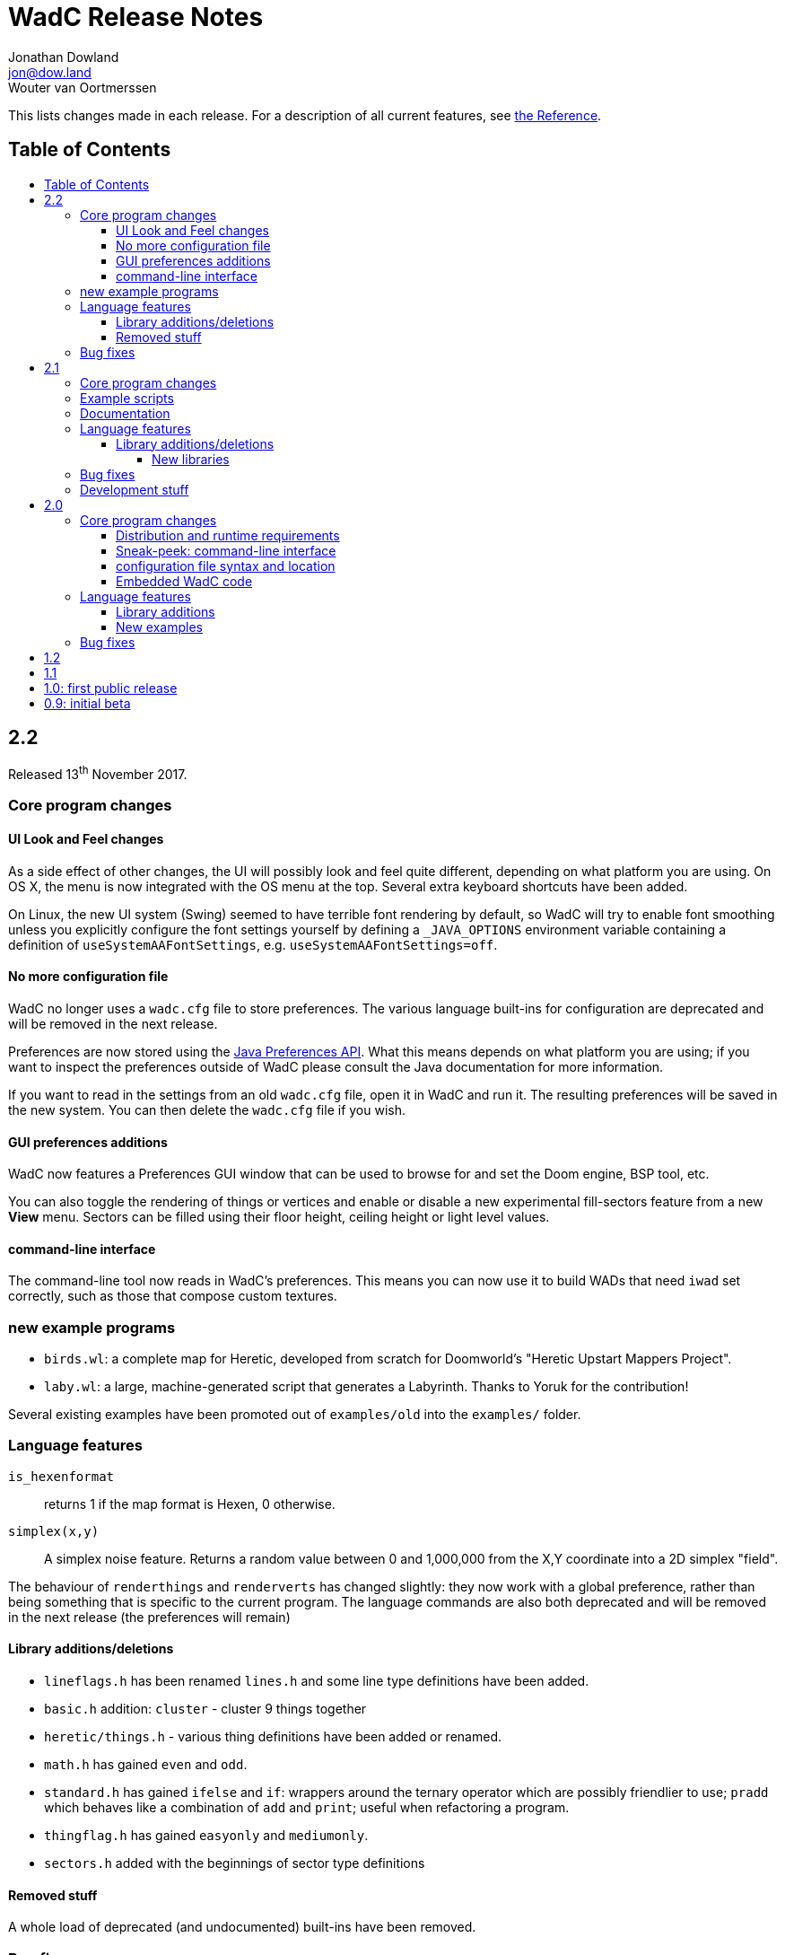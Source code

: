 = WadC Release Notes
Jonathan Dowland <jon@dow.land>; Wouter van Oortmerssen
:toc:
:toc-placement!:
:toclevels: 5
:toc-title:
:homepage: https://jmtd.net/wadc/

This lists changes made in each release. For a description of all
current features, see link:reference.adoc[the Reference].

== Table of Contents

toc::[]

== 2.2

Released 13^th^ November 2017.

=== Core program changes

==== UI Look and Feel changes

As a side effect of other changes, the UI will possibly look and feel quite different,
depending on what platform you are using. On OS X, the menu is now integrated with the
OS menu at the top. Several extra keyboard shortcuts have been added.

On Linux, the new UI system (Swing) seemed to have terrible font rendering by default,
so WadC will try to enable font smoothing unless you explicitly configure the font
settings yourself by defining a `_JAVA_OPTIONS` environment variable containing a
definition of `useSystemAAFontSettings`, e.g. `useSystemAAFontSettings=off`.

==== No more configuration file

WadC no longer uses a `wadc.cfg` file to store preferences. The various language
built-ins for configuration are deprecated and will be removed in the next release.

Preferences are now stored using the
link:https://docs.oracle.com/javase/8/docs/api/java/util/prefs/Preferences.html[Java
Preferences API]. What this means depends on what platform you are using; if you
want to inspect the preferences outside of WadC please consult the Java documentation
for more information.

If you want to read in the settings from an old `wadc.cfg` file, open it in WadC and
run it. The resulting preferences will be saved in the new system. You can then delete
the `wadc.cfg` file if you wish.

==== GUI preferences additions

WadC now features a Preferences GUI window that can be used to browse for and
set the Doom engine, BSP tool, etc.

You can also toggle the rendering of things or vertices and enable or disable a new
experimental fill-sectors feature from a new *View* menu. Sectors can be filled using
their floor height, ceiling height or light level values.

==== command-line interface

The command-line tool now reads in WadC's preferences. This means you can now
use it to build WADs that need `iwad` set correctly, such as those that compose
custom textures.

=== new example programs

* `birds.wl`: a complete map for Heretic, developed from scratch for Doomworld's
  "Heretic Upstart Mappers Project".
* `laby.wl`: a large, machine-generated script that generates a Labyrinth.
   Thanks to Yoruk for the contribution!

Several existing examples have been promoted out of `examples/old` into the
`examples/` folder.

=== Language features

`is_hexenformat`::   returns 1 if the map format is Hexen, 0 otherwise.
`simplex(x,y)`::     A simplex noise feature. Returns a random value between 0 and
                     1,000,000 from the X,Y coordinate into a 2D simplex "field".

The behaviour of `renderthings` and `renderverts` has changed slightly: they
now work with a global preference, rather than being something that is specific
to the current program. The language commands are also both deprecated and will
be removed in the next release (the preferences will remain)

==== Library additions/deletions

 * `lineflags.h` has been renamed `lines.h` and some line type definitions have been added.
 * `basic.h` addition: `cluster` - cluster 9 things together
 * `heretic/things.h` - various thing definitions have been added or renamed.
 * `math.h` has gained `even` and `odd`.
 * `standard.h` has gained `ifelse` and `if`: wrappers around the ternary operator
    which are possibly friendlier to use; `pradd` which behaves like a combination
    of `add` and `print`; useful when refactoring a program.
 * `thingflag.h` has gained `easyonly` and `mediumonly`.
 * `sectors.h` added with the beginnings of sector type definitions

==== Removed stuff

A whole load of deprecated (and undocumented) built-ins have been removed.

=== Bug fixes

 * The generalised sector helper in `boom.h` now correctly bit-shifts when
   the map is in Hexen (ZDoom) format.
 * the CLI tool now honours WadC preferences (in particular `iwad`).

== 2.1

Released 22^nd^ September 2016.

Version 2.1 of WadC is dedicated to the memory of Professor Seymour Papert
(1928-2016), co-inventor of the LOGO programming language.

=== Core program changes

 * Internationalisation support.
   * Partial french translation adapted from @nekrofage. Thanks!
 * The random seed is printed when you first execute a script. This
   means if something cool happens, you can make a note of the seed
   and reproduce it.
 * Stack traces are now divided by newlines rather than space characters.
 * It is now much more convenient to generate maps for the original Doom,
   Heretic, Hexen and Strife, in addition to Doom II.
 * The GUI now has basic undo/redo support for text editing.
 * The GUI's default size is now twice as large.
 * You can now write numbers in hexidecimal by prefixing them with '0x'.
   Only positive numbers are supported at the moment (use `mul(-1,0xabc)`
   as a workaround if you must)

=== Example scripts

 * `logo.wl`: draws the letters "WadC".
 * The "pipes" stuff in examples/beta continues to evolve and drive
   WadC development.
 * `doom_ex.wl`, `htic_ex.wl`, `hexen_ex.wl`, `strife.wl`: very simple
    test maps that demonstrate Doom #1/Heretic/Hexen/Strife support
 * `polyobj.wl`: example of Hexen polyobjects (swinging doors, etc.)
 * `boom.wl`: Examples of Boom generalised linedef and sector types.
 * `counter.wl`: a binary ripple counter for Boom
 * `2countrev.wl`: a modified `counter.wl`, showing how it might be
    used as part of a real map.

=== Documentation

 * The beginnings of a link:tutorial.adoc[proper tutorial].
 * A basic link:https://redmars.org/wadc/examples.html[gallery of WadC examples]
 * WAD files of the examples are periodically generated, nodes built and uploaded
   to <https://redmars.org/wadc/examples/>

=== Language features

`hexenformat`:: forces the output map to be in Hexen format (suitable for
                use with either Hexen or ZDoom)
`mapname`::     sets the map name to be generated. The default is `MAP01`.
                New libraries included in this release set sensible defaults
                for other doom-engine games.
`and`, `or`, `not`:: bitwise operators
`setthingflags`, `getthingflags`:: get and set the flags used for new things
`setlineflags`, `getlineflags`:: as above, but for lines
`thingangle`:: create a thing with a supplied angle value

==== Library additions/deletions

 * `water.h` has been enhanced so that you can manage multiple water-effects
   in the same map.
 * Some built-ins have been removed from the language and converted into
   WadC library routines: `deaf`, `easy`, `hurtmeplenty`, `ultraviolence`
   and `friendly` (see `thingflags.h`)
 * Angle constants have been added to `standard.h`: `angle_east`, `angle_ne`,
   `angle_north`, `angle_nw`, `angle_west`, `angle_sw`, `angle_south` and
   `angle_se`.

===== New libraries

`control.h`::  control sector management (broken out from `water.h`)
`doom.h`, `heretic.h`, `hexen.h`, `strife.h`:: sensible defaults and
       thing definitions for Doom (#1), Heretic, Hexen and Strife
`thingflags.h`:: Definitions for common flag values for all four games
                 as well as implementations of `deaf`, `easy`,
                 `hurtmeplenty`, `ultraviolence` and `friendly`.
`math.h`:: some mathematic routines (bit shifts and `pow` so far)
`boom.h`:: Routines for building Boom generalised linedefs and sectors,
           some constants for use with these routines.

=== Bug fixes

 * A long-standing bug with splitting lines has been fixed,
   where one line is drawn in the opposite direction to the
   first. When this happened you got the misleading error
   "Sidedef already assigned to sector". Various example maps
   had contortions to avoid this situation which now works.
 * You can now use `popsector` more than once. This means you
   can have an inner sector within an inner sector within an
   outer one, to an arbitrary depth.
 * `water.h` can now be used with inner-sectors and the water
    light level value is honoured.
 * `water.h` can be used to decorate the very first sector you
    draw.
 * The control sectors that `water.h` draws are now properly
   to the right of the cursor, rather than to the left, so it
   plays nicely with other `control.h` users.
 * The GUI is now listed as "WadC" rather than "MainFrame" in
   various places such as the Mac OS X menu bar.
 * If you use the choice operator before a `seed` operation,
   that seed value affected the choice operator when re-running
   the script.
 * You can freely mix `linetype` and `linetypehexen` in Zdoom
   Hexen-format maps. Previously, some of the argument flags set
   with `linetypehexen` were not cleared by `linetype`.
 * The tech-preview CLI will correctly embed the WadC source in
   generated WADs, just like the GUI.
 * The GUI code to write-out WadC files when you save has been
   changed to write UTF-8. Previously it was writing the first
   byte of UTF-8 only, so any multibyte characters were getting
   corrupted.

=== Development stuff

 * The tech-preview CLI has been renamed to WadCCLI.
 * WadC is now built using Maven. This has some implications:
 
  ** The source has all moved around and we have an obscene number
      of subdirectories. Sigh. There are a few convenience symlinks
      to make life easier.
  ** The program's version is now embedded as a property rather
      than being an auto-generated Java class.
 * There's a very hacky, experimental regression test suite in
   `tests/`.

== 2.0

Released 22^nd^ September 2015.

=== Core program changes

==== Distribution and runtime requirements

The WadC binary distribution is now a JAR file. On most platforms,
simply double-clicking on the JAR should launch the program. WadC
is no longer sensitive to the directory from which it is launched.

WadC now requires Java version 1.8 or newer to run or build. It has been
tested only with

* java version "1.8.0_45"
* javac 1.8.0_45

==== Sneak-peek: command-line interface

There is a very early-stages command-line interface now available. To
launch it, you need to run

    java -cp wadc.jar org.redmars.wadc.WadCC path/to/input.wl

It will attempt to parse, run and write out to path/to/output.wad. Be
aware that this is alpha quality, consider this a tech preview :)

==== configuration file syntax and location

wadc.cfg is no longer written/read from the current working directory. On
Windows, it's found at `%USERHOME%/.wadc/wadc.cfg`, on UNIX platforms it
looks in `$HOME/.wadc`. Examples

 c:\Users\Your Name\.wadc
 /Users/Jon/.wadc
 /home/you/.wadc

The configuration option `doomcmd` no longer exists. It has been replaced
with

`doomexe`::  path to your preferred doom executable
`doomargs`:: arguments to pass to your preferred doom executable, +
             separated by whitespace. This should end with '`-file`'.

The reason for this is to allow you to supply a `doomexe` containing
whitespace in the path.

If you have defined any of `twad1`, `twad2` or `twad3` in your
configuration, they will be added to the doom command line, immediately
after your `doomargs`, and before the path to the WAD you are building.

==== Embedded WadC code

WadC now writes out the source code for your level to the generated WAD
in a `WADCSRC` lump. Any locally included files are also included, but
standard library files (from within the Jar) are not.

If you define any new textures, WadC will write a `TEXTURE2` lump.  If you add
any patches to new textures which are not in your IWAD, A new `PNAMES` lump
will be generated and written. You need to have specified a path to an IWAD
file in your configuration for this to work.

=== Language features

`die(foo)`::   prints foo, then terminates.
`cat(a, b)`::  concatenates a and b
`seed(x)`::    seeds the random-number generator for reproducibility
`newtag`::     generate and return a new unique tag number
`texture`::    begins the definition of a new texture, to combine with `addpatch`
`addpatch`::   adds a patch to the currently defined texture
`deaf`::       `mute` has been renamed to `deaf`.
`getbot`, `getmid`, `gettop`, `getfloor`, `getceil`::    Accessor functions for the current texture or flat in use

==== Library additions

`lisp.h`::  lisp-style lists (broken out from `examples/lisp.wl`)
`water.h`:: Boom deep water tools

within `standard.h`:

 * `inc` and `dec`, convenient for increment/decrementing a variable
 * `fori` and `i`, the `for` loop but you can read the value of the iterator

==== New examples

`textures.wl`:: demonstrating the texture features
`llevels.wl`::  test WAD using texture features
`water.wl`::    demonstrating the Boom water helpers
"beta"::        directory containing my unfinished stuff

=== Bug fixes

Fix map view zooming with mouse clicks on non-Windows platforms.

The paths to the file you are editing, the corresponding generated WAD file,
your preferred Doom executable and any texture WADs you have defined can now
contain spaces or other special characters.

== 1.2

Released December 2011.

* First release by Jon Dowland.
* Doom features:
  - `friendly` flag - toggle boom friendly monsters
  - `impassable` flag - toggle impassable 2s lines
  - `midtex` flag - toggle middle-textures on 2s lines
* new examples:
  - `1.2_features.wl` - demo the new features above
  - `entryway.wl` - a recreation of Doom 2 MAP01 in WadC, thanks GreyGhost

== 1.1

Released July 2001.

* Doom features:
  - auto texturing (!)
  - zdoom/hexen wad format support, slopes etc.
  - "world coordinates" xoff alignment
  - explicit sector assignment
* UI features:
  - improved mouse editing & preview window
* language features:
  - eager evaluation of function arguments
  - global variables and objects
  - stacktraces in runtime error messages
  - new math functions: sin/asin
* distribution features:
  - more examples / useful include files
  - many small enhancements/fixes

== 1.0: first public release

Released October 2000.

* UI features:
  - generating code by drawing lines with the mouse (!)
  - zooming & panning
  - map rendering enhancements
* Doom features:
  - automatic splitting of overlapping lines (!)
  - curves with automatic texture alignment
  - inner sectors
  - thing/line/sector types
  - arches (experimental)
  - tag identifiers
* language features:
  - include files (with many Doom constants supplied)
  - a random choice operator
* distribution features:
  - more examples etc.
  - comes with source (GPL)

== 0.9: initial beta

Dates from around July 1999.

some may have seen this.
